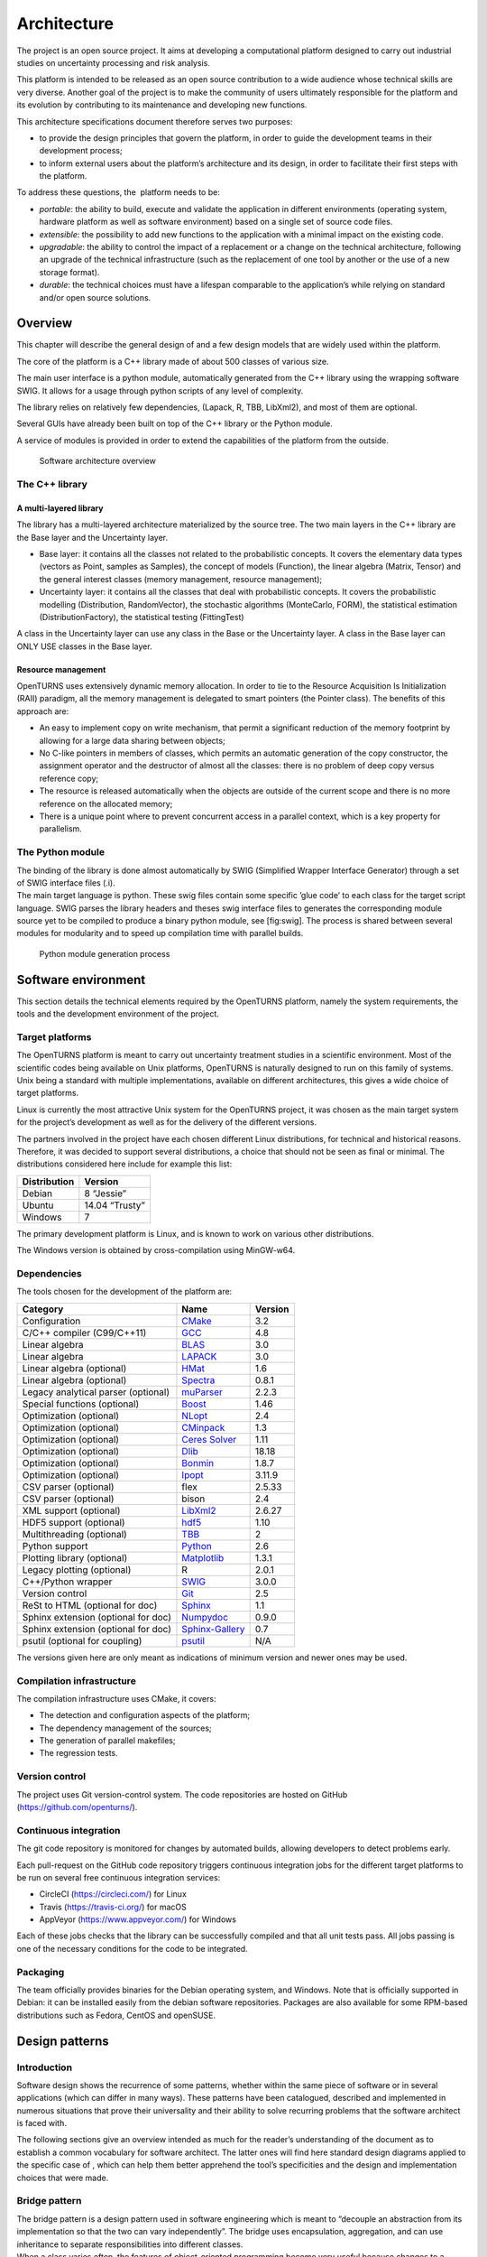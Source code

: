 Architecture
============

The project is an open source project. It aims at developing a
computational platform designed to carry out industrial studies on
uncertainty processing and risk analysis.

This platform is intended to be released as an open source contribution
to a wide audience whose technical skills are very diverse. Another goal
of the project is to make the community of users ultimately responsible
for the platform and its evolution by contributing to its maintenance
and developing new functions.

This architecture specifications document therefore serves two purposes:

-  to provide the design principles that govern the platform, in order
   to guide the development teams in their development process;

-  to inform external users about the platform’s architecture and its
   design, in order to facilitate their first steps with the platform.

To address these questions, the  platform needs to be:

-  *portable*: the ability to build, execute and validate the
   application in different environments (operating system, hardware
   platform as well as software environment) based on a single set of
   source code files.

-  *extensible*: the possibility to add new functions to the application
   with a minimal impact on the existing code.

-  *upgradable*: the ability to control the impact of a replacement or a
   change on the technical architecture, following an upgrade of the
   technical infrastructure (such as the replacement of one tool by
   another or the use of a new storage format).

-  *durable*: the technical choices must have a lifespan comparable to
   the application’s while relying on standard and/or open source
   solutions.

Overview
--------

This chapter will describe the general design of and a few design models
that are widely used within the platform.

The core of the platform is a C++ library made of about 500
classes of various size.

The main user interface is a python module, automatically generated from
the C++ library using the wrapping software SWIG.
It allows for a usage through python scripts of any level of complexity.

The library relies on relatively few dependencies, (Lapack, R, TBB,
LibXml2), and most of them are optional.

Several GUIs have already been built on top of the C++ library or the
Python module.

A service of modules is provided in order to extend the capabilities of
the platform from the outside.

.. figure:: Figures/architecture.png
   :alt: Software architecture overview

   Software architecture overview

The C++ library
~~~~~~~~~~~~~~~

A multi-layered library
^^^^^^^^^^^^^^^^^^^^^^^

The library has a multi-layered architecture materialized by the source
tree. The two main layers in the C++ library are the Base layer and the
Uncertainty layer.

-  Base layer: it contains all the classes not related to the
   probabilistic concepts. It covers the elementary data types (vectors
   as Point, samples as Samples), the concept of
   models (Function), the linear algebra (Matrix, Tensor)
   and the general interest classes (memory management, resource
   management);

-  Uncertainty layer: it contains all the classes that deal with
   probabilistic concepts. It covers the probabilistic modelling
   (Distribution, RandomVector), the stochastic algorithms (MonteCarlo,
   FORM), the statistical estimation (DistributionFactory), the
   statistical testing (FittingTest)

A class in the Uncertainty layer can use any class in the Base or the
Uncertainty layer. A class in the Base layer can ONLY USE classes in the
Base layer.

Resource management
^^^^^^^^^^^^^^^^^^^

OpenTURNS uses extensively dynamic memory allocation. In order to tie to
the Resource Acquisition Is Initialization (RAII) paradigm, all the
memory management is delegated to smart pointers (the Pointer class).
The benefits of this approach are:

-  An easy to implement copy on write mechanism, that permit a
   significant reduction of the memory footprint by allowing for a large
   data sharing between objects;

-  No C-like pointers in members of classes, which permits an automatic
   generation of the copy constructor, the assignment operator and the
   destructor of almost all the classes: there is no problem of deep
   copy versus reference copy;

-  The resource is released automatically when the objects are outside
   of the current scope and there is no more reference on the allocated
   memory;

-  There is a unique point where to prevent concurrent access in a
   parallel context, which is a key property for parallelism.

The Python module
~~~~~~~~~~~~~~~~~

| The binding of the library is done almost automatically by SWIG
  (Simplified Wrapper Interface Generator) through a set of SWIG
  interface files (.i).
| The main target language is python. These swig files contain some
  specific ’glue code’ to each class for the target script language.
  SWIG parses the library headers and theses swig interface files to
  generates the corresponding module source yet to be compiled to
  produce a binary python module, see [fig:swig]. The process is shared
  between several modules for modularity and to speed up compilation
  time with parallel builds.

.. figure:: Figures/design/swig.png
   :alt: Python module generation process

   Python module generation process

Software environment
--------------------

This section details the technical elements required by the OpenTURNS
platform, namely the system requirements, the tools and the development
environment of the project.

Target platforms
~~~~~~~~~~~~~~~~

The OpenTURNS platform is meant to carry out uncertainty treatment
studies in a scientific environment. Most of the scientific codes being
available on Unix platforms, OpenTURNS is naturally designed to run on
this family of systems. Unix being a standard with multiple
implementations, available on different architectures, this gives a wide
choice of target platforms.

Linux is currently the most attractive Unix system for the OpenTURNS
project, it was chosen as the main target system for the project’s
development as well as for the delivery of the different versions.

The partners involved in the project have each chosen different Linux
distributions, for technical and historical reasons. Therefore, it was
decided to support several distributions, a choice that should not be
seen as final or minimal. The distributions considered here include for
example this list:

+--------------------+-------------------+
| **Distribution**   | **Version**       |
+====================+===================+
| Debian             | 8 “Jessie”        |
+--------------------+-------------------+
| Ubuntu             | 14.04 “Trusty”    |
+--------------------+-------------------+
| Windows            | 7                 |
+--------------------+-------------------+

The primary development platform is Linux, and is known to work on
various other distributions.

The Windows version is obtained by cross-compilation using MinGW-w64.

.. _dependencies:

Dependencies
~~~~~~~~~~~~

The tools chosen for the development of the platform are:

+---------------------------------------+---------------------------------------------------------------------------------+-------------------+
| **Category**                          | **Name**                                                                        | **Version**       |
+=======================================+=================================================================================+===================+
| Configuration                         | `CMake <https://cmake.org/>`_                                                   | 3.2               |
+---------------------------------------+---------------------------------------------------------------------------------+-------------------+
| C/C++ compiler (C99/C++11)            | `GCC <https://gcc.gnu.org/>`_                                                   | 4.8               |
+---------------------------------------+---------------------------------------------------------------------------------+-------------------+
| Linear algebra                        | `BLAS <http://www.netlib.org/blas/>`_                                           | 3.0               |
+---------------------------------------+---------------------------------------------------------------------------------+-------------------+
| Linear algebra                        | `LAPACK <http://www.netlib.org/lapack/>`_                                       | 3.0               |
+---------------------------------------+---------------------------------------------------------------------------------+-------------------+
| Linear algebra (optional)             | `HMat <https://github.com/jeromerobert/hmat-oss>`_                              | 1.6               |
+---------------------------------------+---------------------------------------------------------------------------------+-------------------+
| Linear algebra (optional)             | `Spectra <https://spectralib.org/>`_                                            | 0.8.1             |
+---------------------------------------+---------------------------------------------------------------------------------+-------------------+
| Legacy analytical parser (optional)   | `muParser <http://muparser.beltoforion.de/>`_                                   | 2.2.3             |
+---------------------------------------+---------------------------------------------------------------------------------+-------------------+
| Special functions (optional)          | `Boost <http://www.boost.org/>`_                                                | 1.46              |
+---------------------------------------+---------------------------------------------------------------------------------+-------------------+
| Optimization (optional)               | `NLopt <http://ab-initio.mit.edu/nlopt>`_                                       | 2.4               |
+---------------------------------------+---------------------------------------------------------------------------------+-------------------+
| Optimization (optional)               | `CMinpack <http://devernay.free.fr/hacks/cminpack/>`_                           | 1.3               |
+---------------------------------------+---------------------------------------------------------------------------------+-------------------+
| Optimization (optional)               | `Ceres Solver <http://ceres-solver.org>`_                                       | 1.11              |
+---------------------------------------+---------------------------------------------------------------------------------+-------------------+
| Optimization (optional)               | `Dlib <http://dlib.net/>`_                                                      | 18.18             |
+---------------------------------------+---------------------------------------------------------------------------------+-------------------+
| Optimization (optional)               | `Bonmin <https://projects.coin-or.org/Bonmin>`_                                 | 1.8.7             |
+---------------------------------------+---------------------------------------------------------------------------------+-------------------+
| Optimization (optional)               | `Ipopt <https://coin-or.github.io/Ipopt/>`_                                     | 3.11.9            |
+---------------------------------------+---------------------------------------------------------------------------------+-------------------+
| CSV parser (optional)                 | flex                                                                            | 2.5.33            |
+---------------------------------------+---------------------------------------------------------------------------------+-------------------+
| CSV parser (optional)                 | bison                                                                           | 2.4               |
+---------------------------------------+---------------------------------------------------------------------------------+-------------------+
| XML support (optional)                | `LibXml2 <http://xmlsoft.org/>`_                                                | 2.6.27            |
+---------------------------------------+---------------------------------------------------------------------------------+-------------------+
| HDF5 support (optional)               | `hdf5 <https://github.com/HDFGroup/hdf5>`_                                      | 1.10              |
+---------------------------------------+---------------------------------------------------------------------------------+-------------------+
| Multithreading (optional)             | `TBB <http://www.threadingbuildingblocks.org/>`_                                | 2                 |
+---------------------------------------+---------------------------------------------------------------------------------+-------------------+
| Python support                        | `Python <http://www.python.org/>`_                                              | 2.6               |
+---------------------------------------+---------------------------------------------------------------------------------+-------------------+
| Plotting library (optional)           | `Matplotlib <http://matplotlib.org/>`_                                          | 1.3.1             |
+---------------------------------------+---------------------------------------------------------------------------------+-------------------+
| Legacy plotting (optional)            | R                                                                               | 2.0.1             |
+---------------------------------------+---------------------------------------------------------------------------------+-------------------+
| C++/Python wrapper                    | `SWIG <http://www.swig.org/>`_                                                  | 3.0.0             |
+---------------------------------------+---------------------------------------------------------------------------------+-------------------+
| Version control                       | `Git <https://git-scm.com/>`_                                                   | 2.5               |
+---------------------------------------+---------------------------------------------------------------------------------+-------------------+
| ReSt to HTML (optional for doc)       | `Sphinx <http://sphinx-doc.org/>`_                                              | 1.1               |
+---------------------------------------+---------------------------------------------------------------------------------+-------------------+
| Sphinx extension (optional for doc)   | `Numpydoc <https://github.com/numpy/numpydoc/>`_                                | 0.9.0             |
+---------------------------------------+---------------------------------------------------------------------------------+-------------------+
| Sphinx extension (optional for doc)   | `Sphinx-Gallery <https://sphinx-gallery.github.io/stable/index.html>`_          | 0.7               |
+---------------------------------------+---------------------------------------------------------------------------------+-------------------+
| psutil  (optional for coupling)       | `psutil <https://github.com/giampaolo/psutil/>`_                                | N/A               |
+---------------------------------------+---------------------------------------------------------------------------------+-------------------+

The versions given here are only meant as indications of minimum version and newer ones
may be used.


Compilation infrastructure
~~~~~~~~~~~~~~~~~~~~~~~~~~

The compilation infrastructure uses CMake, it covers:

-  The detection and configuration aspects of the platform;

-  The dependency management of the sources;

-  The generation of parallel makefiles;

-  The regression tests.


Version control
~~~~~~~~~~~~~~~

The project uses Git version-control system.
The code repositories are hosted on GitHub (https://github.com/openturns/).


Continuous integration
~~~~~~~~~~~~~~~~~~~~~~

The git code repository is monitored for changes by automated builds,
allowing developers to detect problems early.

Each pull-request on the GitHub code repository triggers continuous integration
jobs for the different target platforms to be run on several free
continuous integration services:

- CircleCI (https://circleci.com/) for Linux
- Travis (https://travis-ci.org/) for macOS
- AppVeyor (https://www.appveyor.com/) for Windows

Each of these jobs checks that the library can be successfully compiled and
that all unit tests pass. All jobs passing is one of the necessary conditions
for the code to be integrated.


Packaging
~~~~~~~~~

The team officially provides binaries for the Debian operating system,
and Windows. Note that is officially supported in Debian: it can be
installed easily from the debian software repositories. Packages
are also available for some RPM-based distributions such as
Fedora, CentOS and openSUSE.


Design patterns
---------------

Introduction
~~~~~~~~~~~~

Software design shows the recurrence of some patterns, whether within
the same piece of software or in several applications (which can differ
in many ways). These patterns have been catalogued, described and
implemented in numerous situations that prove their universality and
their ability to solve recurring problems that the software architect is
faced with.

The following sections give an overview intended as much for the
reader’s understanding of the document as to establish a common
vocabulary for software architect. The latter ones will find here
standard design diagrams applied to the specific case of , which can
help them better apprehend the tool’s specificities and the design and
implementation choices that were made.

.. _bridge_pattern:

Bridge pattern
~~~~~~~~~~~~~~

| The bridge pattern is a design pattern used in software engineering
  which is meant to “decouple an abstraction from its implementation so
  that the two can vary independently”. The bridge uses encapsulation,
  aggregation, and can use inheritance to separate responsibilities into
  different classes.
| When a class varies often, the features of object-oriented programming
  become very useful because changes to a program’s code can be made
  easily with minimal prior knowledge about the program. The bridge
  pattern is useful when both the class as well as what it does vary
  often. The class itself can be thought of as the implementation and
  what the class can do as the abstraction. The bridge pattern can also
  be thought of as two layers of abstraction.

This pattern is one of the most widely used in . Some examples are:

-  Drawable, that separate the generic high level interface of a
   drawable from the specific low level interface of the several
   drawable specializations;

-  Distribution, see [fig:bridge], that exposes a high level interface
   of the concept of probability distribution whereas the
   DistributionImplementation class exposes the low level interface of
   the same concept.

.. figure:: Figures/modeling_notions/bridge.png
   :alt: Bridge pattern example.

Singleton pattern
~~~~~~~~~~~~~~~~~

The Singleton is a pattern used to ensure that at any given time, there
is only one instance of a class (A); it provides an access point for
this unique instance.

This is implemented by creating a class (Singleton) with a static
private attribute (uniqueInstance) initialized with an instance of class
A and whose reference (or pointer) is returned by a static method
(instance). Figure [fig:singleton] illustrates the Singleton pattern.

.. figure:: Figures/modeling_notions/singleton.png
   :alt: Singleton structure.

It is a very common pattern that allows to find and share an object
(which must remain unique) in different portions of code. Examples of
such objects include shared hardware resources (standard output, error,
log, etc.), but also internal functions that cannot or must not be
duplicated (e.g. a random number generator). For example, the classes
ResourceMap and IdFactory follow this pattern.

Factory pattern
~~~~~~~~~~~~~~~

This pattern allows to define a unique interface for the creation of
objects belonging to a class hierarchy without knowing in advance their
exact type. Figure [fig:factory] illustrates this pattern. The creation
of the concrete object (ClassA or ClassB) is delegated to a sub-class
(ClassAFactory or ClassBFactory) which chooses the type of object to be
created and the strategy to be used to create it.

.. figure:: Figures/modeling_notions/factory.png
   :alt: Factory structure.

This pattern is often used to dynamically create objects belonging to
related types (e.g. to instantiate objects within a GUI according to the
user’s behavior). It can also be used to back up and read again a
document written in a file by automatically re-instantiating objects. It
is a pattern that makes code maintenance easier by clearly separating
the objects and their instantiation in distinct and parallel class
hierarchies. For example, the classes DistributionFactory,
ApproximationAlgorithmImplementationFactory, BasisSequenceFactory follow
this pattern.

Strategy pattern
~~~~~~~~~~~~~~~~

The Strategy pattern defines a family of algorithm and makes them
interchangeable as far as the client is concerned. Access to these
algorithms is provided by a unique interface which encapsulates the
algorithms’ implementation. Therefore, the implementation can change
without the client being aware of it.

.. figure:: Figures/modeling_notions/strategy.png
   :alt: Strategy structure.

This pattern is very useful to provide a client with different
implementations of an algorithm which are equivalent from a functional
point of view. It can be noted that the Factory pattern described
earlier makes use of the Strategy pattern. For example, the classes
ComparisonOperator, HistoryStrategy follow this pattern.

Composite pattern
~~~~~~~~~~~~~~~~~

The Composite pattern is used to organize objects into a tree structure
that represents the hierarchies between component and composite objects.
It hides the complex structure of the object from the client handling
the object.

.. figure:: Figures/modeling_notions/composite.png
   :alt: Composite structure.

The Composite pattern is an essential element of the design model for the platform.
It can be found in several modeling bricks, such as function composition (ComposedFunction)
random vector composition (CompositeRandomVector), joint distributions (ComposedDistribution), etc.

